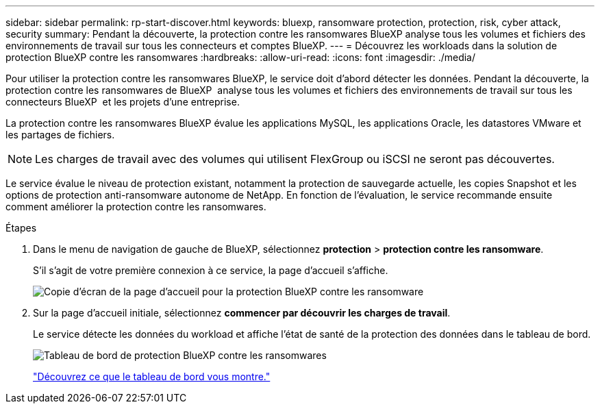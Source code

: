 ---
sidebar: sidebar 
permalink: rp-start-discover.html 
keywords: bluexp, ransomware protection, protection, risk, cyber attack, security 
summary: Pendant la découverte, la protection contre les ransomwares BlueXP analyse tous les volumes et fichiers des environnements de travail sur tous les connecteurs et comptes BlueXP. 
---
= Découvrez les workloads dans la solution de protection BlueXP contre les ransomwares
:hardbreaks:
:allow-uri-read: 
:icons: font
:imagesdir: ./media/


[role="lead"]
Pour utiliser la protection contre les ransomwares BlueXP, le service doit d'abord détecter les données. Pendant la découverte, la protection contre les ransomwares de BlueXP  analyse tous les volumes et fichiers des environnements de travail sur tous les connecteurs BlueXP  et les projets d'une entreprise.

La protection contre les ransomwares BlueXP évalue les applications MySQL, les applications Oracle, les datastores VMware et les partages de fichiers.


NOTE: Les charges de travail avec des volumes qui utilisent FlexGroup ou iSCSI ne seront pas découvertes.

Le service évalue le niveau de protection existant, notamment la protection de sauvegarde actuelle, les copies Snapshot et les options de protection anti-ransomware autonome de NetApp. En fonction de l'évaluation, le service recommande ensuite comment améliorer la protection contre les ransomwares.

.Étapes
. Dans le menu de navigation de gauche de BlueXP, sélectionnez *protection* > *protection contre les ransomware*.
+
S'il s'agit de votre première connexion à ce service, la page d'accueil s'affiche.

+
image:screen-landing.png["Copie d'écran de la page d'accueil pour la protection BlueXP contre les ransomware"]

. Sur la page d'accueil initiale, sélectionnez *commencer par découvrir les charges de travail*.
+
Le service détecte les données du workload et affiche l'état de santé de la protection des données dans le tableau de bord.

+
image:screen-dashboard.png["Tableau de bord de protection BlueXP contre les ransomwares"]

+
link:rp-use-dashboard.html["Découvrez ce que le tableau de bord vous montre."]


